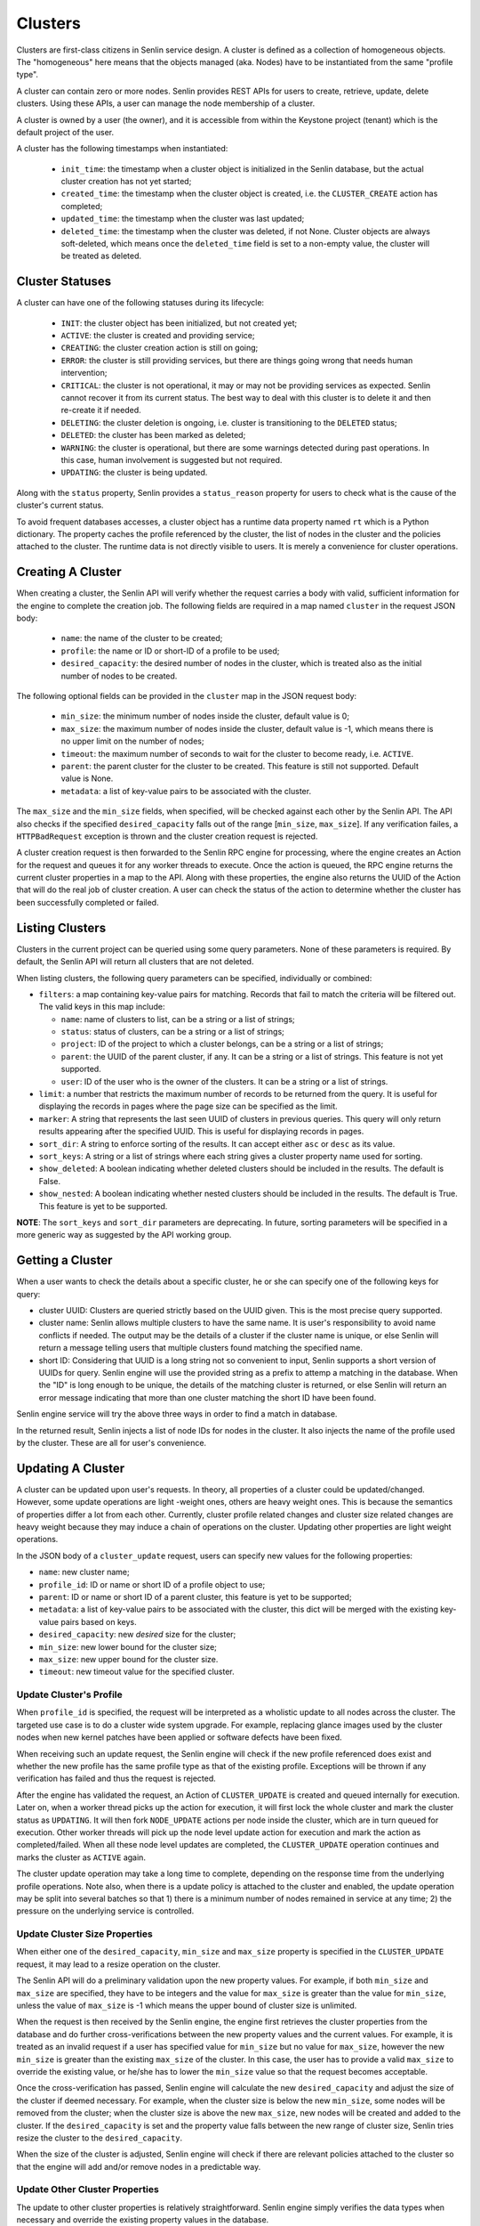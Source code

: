 ..
  Licensed under the Apache License, Version 2.0 (the "License"); you may
  not use this file except in compliance with the License. You may obtain
  a copy of the License at

          http://www.apache.org/licenses/LICENSE-2.0

  Unless required by applicable law or agreed to in writing, software
  distributed under the License is distributed on an "AS IS" BASIS, WITHOUT
  WARRANTIES OR CONDITIONS OF ANY KIND, either express or implied. See the
  License for the specific language governing permissions and limitations
  under the License.

========
Clusters
========

Clusters are first-class citizens in Senlin service design. A cluster is
defined as a collection of homogeneous objects. The "homogeneous" here means
that the objects managed (aka. Nodes) have to be instantiated from the same
"profile type".

A cluster can contain zero or more nodes. Senlin provides REST APIs for users
to create, retrieve, update, delete clusters. Using these APIs, a user can
manage the node membership of a cluster.

A cluster is owned by a user (the owner), and it is accessible from within the
Keystone project (tenant) which is the default project of the user.

A cluster has the following timestamps when instantiated:

 - ``init_time``: the timestamp when a cluster object is initialized in the
   Senlin database, but the actual cluster creation has not yet started;
 - ``created_time``: the timestamp when the cluster object is created, i.e.
   the ``CLUSTER_CREATE`` action has completed;
 - ``updated_time``: the timestamp when the cluster was last updated;
 - ``deleted_time``: the timestamp when the cluster was deleted, if not None.
   Cluster objects are always soft-deleted, which means once the
   ``deleted_time`` field is set to a non-empty value, the cluster will be
   treated as deleted.


Cluster Statuses
~~~~~~~~~~~~~~~~

A cluster can have one of the following statuses during its lifecycle:

  - ``INIT``: the cluster object has been initialized, but not created yet;
  - ``ACTIVE``: the cluster is created and providing service;
  - ``CREATING``: the cluster creation action is still on going;
  - ``ERROR``: the cluster is still providing services, but there are things
    going wrong that needs human intervention;
  - ``CRITICAL``: the cluster is not operational, it may or may not be
    providing services as expected. Senlin cannot recover it from its current
    status. The best way to deal with this cluster is to delete it and then
    re-create it if needed.
  - ``DELETING``: the cluster deletion is ongoing, i.e. cluster is
    transitioning to the ``DELETED`` status;
  - ``DELETED``: the cluster has been marked as deleted;
  - ``WARNING``: the cluster is operational, but there are some warnings
    detected during past operations. In this case, human involvement is
    suggested but not required.
  - ``UPDATING``: the cluster is being updated.

Along with the ``status`` property, Senlin provides a ``status_reason``
property for users to check what is the cause of the cluster's current status.

To avoid frequent databases accesses, a cluster object has a runtime data
property named ``rt`` which is a Python dictionary. The property caches the
profile referenced by the cluster, the list of nodes in the cluster and the
policies attached to the cluster. The runtime data is not directly visible to
users. It is merely a convenience for cluster operations.


Creating A Cluster
~~~~~~~~~~~~~~~~~~

When creating a cluster, the Senlin API will verify whether the request
carries a body with valid, sufficient information for the engine to complete
the creation job. The following fields are required in a map named ``cluster``
in the request JSON body:

  - ``name``: the name of the cluster to be created;
  - ``profile``: the name or ID or short-ID of a profile to be used;
  - ``desired_capacity``: the desired number of nodes in the cluster, which is
    treated also as the initial number of nodes to be created.

The following optional fields can be provided in the ``cluster`` map in the
JSON request body:

  - ``min_size``: the minimum number of nodes inside the cluster, default
    value is 0;
  - ``max_size``: the maximum number of nodes inside the cluster, default
    value is -1, which means there is no upper limit on the number of nodes;
  - ``timeout``: the maximum number of seconds to wait for the cluster to
    become ready, i.e. ``ACTIVE``.
  - ``parent``: the parent cluster for the cluster to be created. This feature
    is still not supported. Default value is None.
  - ``metadata``: a list of key-value pairs to be associated with the cluster.

The ``max_size`` and the ``min_size`` fields, when specified, will be checked
against each other by the Senlin API. The API also checks if the specified
``desired_capacity`` falls out of the range [``min_size``, ``max_size``]. If
any verification failes, a ``HTTPBadRequest`` exception is thrown and the
cluster creation request is rejected.

A cluster creation request is then forwarded to the Senlin RPC engine for
processing, where the engine creates an Action for the request and queues it
for any worker threads to execute. Once the action is queued, the RPC engine
returns the current cluster properties in a map to the API. Along with these
properties, the engine also returns the UUID of the Action that will do the
real job of cluster creation. A user can check the status of the action to
determine whether the cluster has been successfully completed or failed.


Listing Clusters
~~~~~~~~~~~~~~~~

Clusters in the current project can be queried using some query parameters.
None of these parameters is required. By default, the Senlin API will return
all clusters that are not deleted.

When listing clusters, the following query parameters can be specified,
individually or combined:

- ``filters``: a map containing key-value pairs for matching. Records that
  fail to match the criteria will be filtered out. The valid keys in this map
  include:

  * ``name``: name of clusters to list, can be a string or a list of strings;
  * ``status``: status of clusters, can be a string or a list of strings;
  * ``project``: ID of the project to which a cluster belongs, can be a string
    or a list of strings;
  * ``parent``: the UUID of the parent cluster, if any. It can be a string or
    a list of strings. This feature is not yet supported.
  * ``user``: ID of the user who is the owner of the clusters. It can be a
    string or a list of strings.

- ``limit``: a number that restricts the maximum number of records to be
  returned from the query. It is useful for displaying the records in pages
  where the page size can be specified as the limit.
- ``marker``: A string that represents the last seen UUID of clusters in
  previous queries. This query will only return results appearing after the
  specified UUID. This is useful for displaying records in pages.
- ``sort_dir``: A string to enforce sorting of the results. It can accept
  either ``asc`` or ``desc`` as its value.
- ``sort_keys``: A string or a list of strings where each string gives a
  cluster property name used for sorting.
- ``show_deleted``: A boolean indicating whether deleted clusters should be
  included in the results. The default is False.
- ``show_nested``: A boolean indicating whether nested clusters should be
  included in the results. The default is True. This feature is yet to be
  supported.

**NOTE**: The ``sort_keys`` and ``sort_dir`` parameters are deprecating. In
future, sorting parameters will be specified in a more generic way as
suggested by the API working group.


Getting a Cluster
~~~~~~~~~~~~~~~~~

When a user wants to check the details about a specific cluster, he or she can
specify one of the following keys for query:

- cluster UUID: Clusters are queried strictly based on the UUID given. This is
  the most precise query supported.
- cluster name: Senlin allows multiple clusters to have the same name. It is
  user's responsibility to avoid name conflicts if needed. The output may be
  the details of a cluster if the cluster name is unique, or else Senlin will
  return a message telling users that multiple clusters found matching the
  specified name.
- short ID: Considering that UUID is a long string not so convenient to input,
  Senlin supports a short version of UUIDs for query. Senlin engine will use
  the provided string as a prefix to attemp a matching in the database. When
  the "ID" is long enough to be unique, the details of the matching cluster is
  returned, or else Senlin will return an error message indicating that more
  than one cluster matching the short ID have been found.

Senlin engine service will try the above three ways in order to find a match
in database.

In the returned result, Senlin injects a list of node IDs for nodes in the
cluster. It also injects the name of the profile used by the cluster. These
are all for user's convenience.


Updating A Cluster
~~~~~~~~~~~~~~~~~~

A cluster can be updated upon user's requests. In theory, all properties of a
cluster could be updated/changed. However, some update operations are light
-weight ones, others are heavy weight ones. This is because the semantics of
properties differ a lot from each other. Currently, cluster profile related
changes and cluster size related changes are heavy weight because they may
induce a chain of operations on the cluster. Updating other properties are
light weight operations.

In the JSON body of a ``cluster_update`` request, users can specify new values
for the following properties:

- ``name``: new cluster name;
- ``profile_id``: ID or name or short ID of a profile object to use;
- ``parent``: ID or name or short ID of a parent cluster, this feature is yet
  to be supported;
- ``metadata``: a list of key-value pairs to be associated with the cluster,
  this dict will be merged with the existing key-value pairs based on keys.
- ``desired_capacity``: new *desired* size for the cluster;
- ``min_size``: new lower bound for the cluster size;
- ``max_size``: new upper bound for the cluster size.
- ``timeout``: new timeout value for the specified cluster.


Update Cluster's Profile
------------------------

When ``profile_id`` is specified, the request will be interpreted as a
wholistic update to all nodes across the cluster. The targeted use case is to
do a cluster wide system upgrade. For example, replacing glance images used by
the cluster nodes when new kernel patches have been applied or software
defects have been fixed.

When receiving such an update request, the Senlin engine will check if the new
profile referenced does exist and whether the new profile has the same profile
type as that of the existing profile. Exceptions will be thrown if any
verification has failed and thus the request is rejected.

After the engine has validated the request, an Action of ``CLUSTER_UPDATE`` is
created and queued internally for execution. Later on, when a worker thread
picks up the action for execution, it will first lock the whole cluster and
mark the cluster status as ``UPDATING``. It will then fork ``NODE_UPDATE``
actions per node inside the cluster, which are in turn queued for execution.
Other worker threads will pick up the node level update action for execution
and mark the action as completed/failed. When all these node level updates are
completed, the ``CLUSTER_UPDATE`` operation continues and marks the cluster as
``ACTIVE`` again.

The cluster update operation may take a long time to complete, depending on
the response time from the underlying profile operations. Note also, when
there is a update policy is attached to the cluster and enabled, the update
operation may be split into several batches so that 1) there is a minimum
number of nodes remained in service at any time; 2) the pressure on the
underlying service is controlled.


Update Cluster Size Properties
------------------------------

When either one of the ``desired_capacity``, ``min_size`` and ``max_size``
property is specified in the ``CLUSTER_UPDATE`` request, it may lead to a
resize operation on the cluster.

The Senlin API will do a preliminary validation upon the new property values.
For example, if both ``min_size`` and ``max_size`` are specified, they have to
be integers and the value for ``max_size`` is greater than the value for
``min_size``, unless the value of ``max_size`` is -1 which means the upper
bound of cluster size is unlimited.

When the request is then received by the Senlin engine, the engine first
retrieves the cluster properties from the database and do further
cross-verifications between the new property values and the current values.
For example, it is treated as an invalid request if a user has specified value
for ``min_size`` but no value for ``max_size``, however the new ``min_size``
is greater than the existing ``max_size`` of the cluster. In this case, the
user has to provide a valid ``max_size`` to override the existing value, or
he/she has to lower the ``min_size`` value so that the request becomes
acceptable.

Once the cross-verification has passed, Senlin engine will calculate the new
``desired_capacity`` and adjust the size of the cluster if deemed necessary.
For example, when the cluster size is below the new ``min_size``, some nodes
will be removed from the cluster; when the cluster size is above the new
``max_size``, new nodes will be created and added to the cluster. If the
``desired_capacity`` is set and the property value falls between the new range
of cluster size, Senlin tries resize the cluster to the ``desired_capacity``.

When the size of the cluster is adjusted, Senlin engine will check if there
are relevant policies attached to the cluster so that the engine will add
and/or remove nodes in a predictable way.


Update Other Cluster Properties
-------------------------------

The update to other cluster properties is relatively straightforward. Senlin
engine simply verifies the data types when necessary and override the existing
property values in the database.

Note that in the cases where multiple properties are specified in a single
``CLUSTER_UPDATE`` request, some will take a longer time to complete  than
others. Any mixes of update properties are acceptable to the Senlin API and
the engine.


Cluster Actions
~~~~~~~~~~~~~~~

A cluster object supports the following asynchronous actions:

- ``add_nodes``: add a list of nodes into the target cluster;
- ``del_nodes``: remove the specified list of nodes from the cluster;
- ``resize``: adjust the size of the cluster;
- ``scale_in``: explicitly shrink the size of the cluster;
- ``scale_out``: explicitly enlarge the size of the cluster.
- ``policy_attach``: attach a policy object to the cluster;
- ``policy_detach``: detach a policy object from the cluster;
- ``policy_update``: modify the settings of a policy that is attached to the
  cluster.

The ``scale_in`` and the ``scale_out`` actions are subject to change in future.
We recommend using the unified ``CLUSTER_RESIZE`` action for cluster size
adjustments.

Software or a user can trigger a ``cluster_action`` API to issue an action
for Senlin to perform. In the JSON body of these requests, Senlin will verify
if the top-level key contains *one* of the above actions. When no valid action
name is found or more than one action is specified, the API will return error
messages to the caller and reject the request.


Adding Nodes to a Cluster
-------------------------

Senlin API provides the ``add_nodes`` action for user to add some existing
nodes into the specified cluster. The parameter for this action is interpreted
as a list in which each item is the UUID, name or short ID of a node.

When receiving an ``add_nodes`` action request, the Senlin API only validates
if the parameter is a list and if the list is empty. After this validation,
the request is forwarded to the Senlin engine for processing.

The Senlin engine will examine nodes in the list one by one and see if any of
the following conditions is true. Senlin engine rejects the request if so.

- Any node from the list is not in ``ACTIVE`` state?
- Any node from the list is still member of another cluster?
- Any node from the list is not found in the database?
- Number of nodes to add is zero?

When this phase of validation succeeds, the request is translated into a
``CLUSTER_ADD_NODES`` builtin action and queued for execution. The engine
returns to the user an action UUID for checking.

When the action is picked up by a worker thread for execution, Senlin checks
if the profile type of the nodes to be added matches that of the cluster.
Finally, a number of ``NODE_JOIN`` action is forked and executed from the
``CLUSTER_ADD_NODES`` action. When ``NODE_JOIN`` actions complete, the
``CLUSTER_ADD_NODES`` action returns with success.

In the cases where there are load-balancing policies attached to the cluster,
the ``CLUSTER_ADD_NODES`` action will save the list of UUIDs of the new nodes
into the action's ``data`` field so that those policies could update the
associated resources.


Deleting Nodes from a Cluster
-----------------------------

Senlin API provides the ``del_nodes`` action for user to delete some existing
nodes from the specified cluster. The parameter for this action is interpreted
as a list in which each item is the UUID, name or short ID of a node.

When receiving a ``del_nodes`` action request, the Senlin API only validates
if the parameter is a list and if the list is empty. After this validation,
the request is forwarded to the Senlin engine for processing.

The Senlin engine will examine nodes in the list one by one and see if any of
the following conditions is true. Senlin engine rejects the request if so.

- Any node from the list cannot be found from the database?
- Any node from the list is not member of the specified cluster?
- Number of nodes to delete is zero?

When this phase of validation succeeds, the request is translated into a
``CLUSTER_DEL_NODES`` builtin action and queued for execution. The engine
returns to the user an action UUID for checking.

When the action is picked up by a worker thread for execution, Senlin forks a
number of ``NODE_DELETE`` actions and execute them asynchronously. When all
forked actions complete, the ``CLUSTER_DEL_NODES`` returns with a success.

In the cases where there are load-balancing policies attached to the cluster,
the ``CLUSTER_DEL_NODES`` action will save the list of UUIDs of the deleted
nodes into the action's ``data`` field so that those policies could update the
associated resources.

Note also that by default Senlin won't destroy the nodes that are deleted
from the cluster. It simply removes the nodes from the cluster so that they
become orphan nodes.


Resizing a Cluster
------------------

In addition to the ``cluster_update`` request, Senlin provides a dedicated API
for adjusting the size of a cluster, i.e. ``cluster_resize``. This operation
is designed for the auto-scaling and manual-scaling use cases.

Below is a list of API parameters recognizable by the Senlin API when parsing
the JSON body of a ``cluster_resize`` request:

- ``adjustment_type``: type of adjustment to be performed where the value
  should be one of the followings:

  * ``EXACT_CAPACITY``: the adjustment is about the targeted size of the
    cluster;
  * ``CHANGE_IN_CAPACITY``: the adjustment is about the number of nodes to be
    added or removed from the cluster and this is the default setting;
  * ``CHANGE_IN_PERCENTAGE``: the adjustment is about a relative percentage of
    the targeted cluster.

  This field is mandatory.
- ``number``: adjustment number whose value will be interpreted base on the
  value of ``adjustment_type``. This field is mandatory.
- ``min_size``: the new lower bound for the cluster size;
- ``max_size``: the new upper bound for the cluster size;
- ``min_step``: the minimum number of nodes to be added or removed when the
  ``adjustment_type`` is set to ``CHANGE_IN_PERCENTAGE`` and the absolute
  value computed is less than 1;
- ``strict``: a boolean value indicating whether the service should do a
  best-effort resizing operation even if the request cannot be fully met.

For example, the following request is about increasing the size of the cluster
by 20% and Senlin can try a best-effort if the calculated size is greater than
the upper limit of the cluster size:

::

  {
    "adj_type": "CHANGE_IN_PERCENTAGE",
    "number": "20",
    "strict": False,
  }

When Senlin API receives a ``cluster_resize`` request, it first validates the
data type of the values and the sanity of the value collection. For example,
you cannot specify a ``min_size`` greater than the current upper bound (i.e.
the ``max_size`` property of the cluster) if you are not providing a new
``max_size`` that is greater than the ``min_size``.

After the request is forwarded to the Senlin engine, the engine will further
validates the parameter values against the targeted cluster. When all
validations pass, the request is converted into a ``CLUSTER_RESIZE`` action
and queued for execution. The API returns the cluster properties and the UUID
of the action at this moment.

When executing the action, Senlin will analyze the request parameters and
determine the operations to be performed to meet user's requirement. The
corresponding cluster properties are updated before the resize operation
is started.


Scaling in/out a Cluster
------------------------

As a convenience method, Senlin provides the ``scale_out`` and the ``scale_in``
action API for clusters. With these two APIs, a user can request a cluster to
be resized by the specified number of nodes.

The ``scale_out`` and the ``scale_in`` APIs both take a parameter named
``count`` which is a positive integer. The integer parameter is optional, and
it specifies the number of nodes to be added or removed if provided. When it
is omitted from the request JSON body, Senlin engine will check if the cluster
has any relevant policies attached that will decide the number of nodes to be
added or removed respectively. The Senlin engine will use the outputs from
these policies as the number of nodes to create (or delete) if such policies
exist. When the request does contain a ``count`` parameter and there are
policies governing the scaling arguments, the ``count`` parameter value may
be overriden/ignored.

When a ``scale_out`` or a ``scale_in`` request is received by the Senlin
engine, a ``CLUSTER_SCALE_OUT`` or a ``CLUSTER_SCALE_IN`` action is then
created and queued for execution after some validation of the parameter value.

A worker thread picks up the action and execute it. The worker will check if
there are outputs from policy checkings. For ``CLUSTER_SCALE_OUT`` actions,
the worker checks if the policies checked has left a ``count`` key in the
dictionary named ``creation`` from the action's runtime ``data`` attribute.
The worker will use such a ``count`` value for node creation. For a
``CLUSTER_SCALE_OUT`` action, the worker checks if the policies checked has
left a ``count`` key in the dictionary named ``deletion`` from the action's
runtime ``data`` attribute. The worker will use such a ``count`` value for
node deletion.

Note that both ``scale_out`` and ``scale_in`` actions will adjust the
``desired_capacity`` property of the target cluster.


Cluster Policy Bindings
~~~~~~~~~~~~~~~~~~~~~~~

Senlin API provides the following action APIs for managing the binding
relationship between a cluster and a policy:

- ``policy_attach``: attach a policy to a cluster;
- ``policy_detach``: detach a policy from a cluster;
- ``policy_update``: update the properties of the binding between a cluster
  and a policy.


Attaching a Policy to a Cluster
-------------------------------

Once a policy is attached (bound) to a cluster, it will be enforced when
related actions are performed on that cluster, unless the policy is
(temporarily) disabled on the cluster.

When attaching a policy to a cluster, the following properties can be
specified:

- ``priority``: a non-negative integer specifying the relative priority among
  all policies attached to a cluster. The value must be less than 100. A
  larger value indicates a higher priority. A policy attached with a higher
  priority is always checked before those with a lower priority for policies
  that are checked for the same action.
- ``level``: the enforcement level for the particular binding. When specified,
  it will override the default enforcement level of the policy.
- ``cooldown``: the cooldown interval in seconds. When specified, it will
  override the default cooldown setting for the policy.
- ``enabled``: a boolean indicating whether the policy should be enabled on
  the cluster once attached. Default is True. When specified, it will override
  the default setting for the policy.

Upon receiving the ``policy_attach`` request, the Senlin engine will perform
some validations then translate the request into a ``CLUSTER_ATTACH_POLICY``
action and queue the action for execution. The action's UUID is then returned
to Senlin API and finally the requestor.

When the engine executes the action, it will try find if the policy is already
attached to the cluster. This checking was not done previously because the
engine must ensure that the cluster has been locked before this checking, or
else there might be race conditions.

The engine calls the policy's ``attach`` method when attaching the policy and
record the binding into database if the ``attach`` method returns a positive
response.

Currently, Senlin does not allow two policies of the same type to be attached
to the same cluster. This constraint may be relaxed in future, but for now, it
is checked and enforced before a policy gets attached to a cluster.

Policies attached to a cluster are cached at the target cluster as part of its
runtime ``rt`` data structure. This is an optimization regarding DB queries.


Detaching a Policy from a Cluster
---------------------------------

Once a policy is attached to a cluster, it can be detached from the cluster at
user's request. The only parameter required for the ``policy_detach`` action
API is ``policy_id``, which can be the UUID, the name or the short ID of the
policy.

Upon receiving a ``policy_detach`` request, the Senlin engine will perform
some validations then translate the request into a ``CLUSTER_DETACH_POLICY``
action and queue the action for execution. The action's UUID is then returned
to Senlin API and finally the requestor.

When the Senlin engine executes the ``CLUSTER_DETACH_POLICY`` action, it will
try find if the policy is already attached to the cluster. This checking was
not done previously because the engine must ensure that the cluster has been
locked before this checking, or else there might be race conditions.

The engine calls the policy's ``detach`` method when detaching the policy from
the cluster and then removes the binding record from database if the
``detach`` method returns a True value.

Policies attached to a cluster are cached at the target cluster as part of its
runtime ``rt`` data structure. This is an optimization regarding DB queries.
The ``CLUSTER_DETACH_POLICY`` action will invalidate the cache when detaching
a policy from a cluster.


Updating a Policy on a Cluster
------------------------------

When a policy is attached to a cluster, there are some properties pertaining
to the binding. These properties can be updated as long as the policy is still
attached to the cluster. The properties that can be updated include:

- ``priority``: the relative priority of the policy among the policies that
  are attached to the same cluster and enforced for the same action. A larger
  value means a higher priority, thus a privilege to be evaluated before any
  other policies with a lower priority.
- ``level``: each policy's enforcement level may get customized when attached
  to a cluster. This enforcement level can be changed after the binding
  relationship is established.
- ``cooldown``: the cooldown property of a policy can be customized when the
  policy is attached to a cluster, and this new cooldown value can be changed
  as long as the policy is still attached to the cluster.
- ``enabled``: a boolean value indicating whether the policy should be enabled
  or disabled. There are cases where some policies have to be temporarily
  disabled when other manual operations going on.

Upon receiving the ``policy_update`` request, Senlin API performs some basic
validations on the parameters passed.

Senlin engine translates the ``policy_update`` request into an action
``CLUSTER_UPDATE_POLICY`` and queue it for execution. The UUID of the action
is then returned to Senlin API and eventually the requestor.

During execution of the ``CLUSTER_UPDATE_POLICY`` action, Senlin engine
simply updates the binding record in the database and returns.
